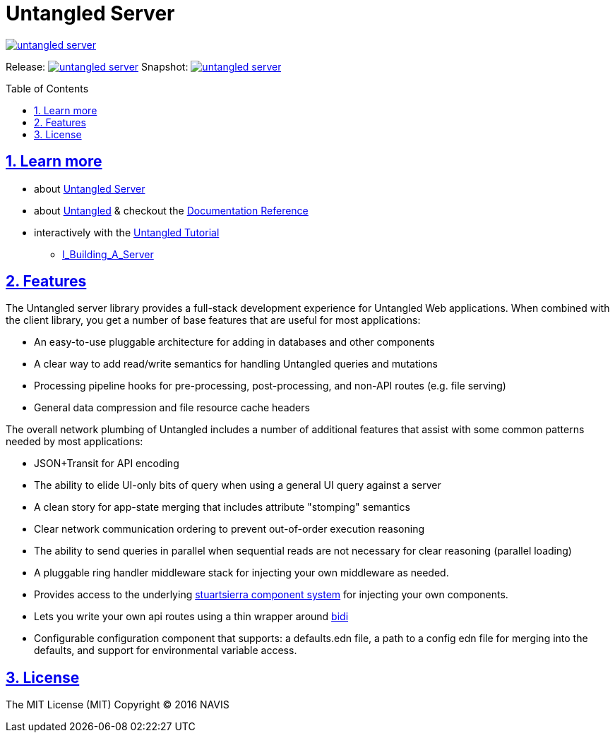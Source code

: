 # Untangled Server
:source-highlighter: coderay
:source-language: clojure
:toc:
:toc-placement: preamble
:sectlinks:
:sectanchors:
:sectnums:

image::https://img.shields.io/clojars/v/navis/untangled-server.svg[link=https://clojars.org/navis/untangled-server]

Release: image:https://api.travis-ci.org/untangled-web/untangled-server.svg?branch=master[link=https://github.com/untangled-web/untangled-server/tree/master]
Snapshot: image:https://api.travis-ci.org/untangled-web/untangled-server.svg?branch=develop[link=https://github.com/untangled-web/untangled-server/tree/develop]

== Learn more
* about link:docs/index.adoc#untangled-server-docs[Untangled Server]
* about link:http://untangled-web.github.io/untangled/index.html[Untangled] & checkout the link:http://untangled-web.github.io/untangled/index.html[Documentation Reference]
* interactively with the link:http://untangled-web.github.io/untangled/tutorial.html[Untangled Tutorial]
** http://untangled-web.github.io/untangled/tutorial.html#!/untangled_tutorial.I_Building_A_Server[I_Building_A_Server]

## Features

The Untangled server library provides a full-stack development experience for Untangled Web applications.
When combined with the client library, you get a number of base features that are useful for most applications:

- An easy-to-use pluggable architecture for adding in databases and other components
- A clear way to add read/write semantics for handling Untangled queries and mutations
- Processing pipeline hooks for pre-processing, post-processing, and non-API routes (e.g. file serving)
- General data compression and file resource cache headers

The overall network plumbing of Untangled includes a number of additional features that assist with some
common patterns needed by most applications:

- JSON+Transit for API encoding
- The ability to elide UI-only bits of query when using a general UI query against a server
- A clean story for app-state merging that includes attribute "stomping" semantics
- Clear network communication ordering to prevent out-of-order execution reasoning
- The ability to send queries in parallel when sequential reads are not necessary for clear reasoning (parallel loading)
- A pluggable ring handler middleware stack for injecting your own middleware as needed.
- Provides access to the underlying https://github.com/stuartsierra/component[stuartsierra component system] for injecting your own components.
- Lets you write your own api routes using a thin wrapper around https://github.com/juxt/bidi[bidi]
- Configurable configuration component that supports: a defaults.edn file, a path to a config edn file for merging into the defaults, and support for environmental variable access.

## License

The MIT License (MIT) Copyright © 2016 NAVIS
